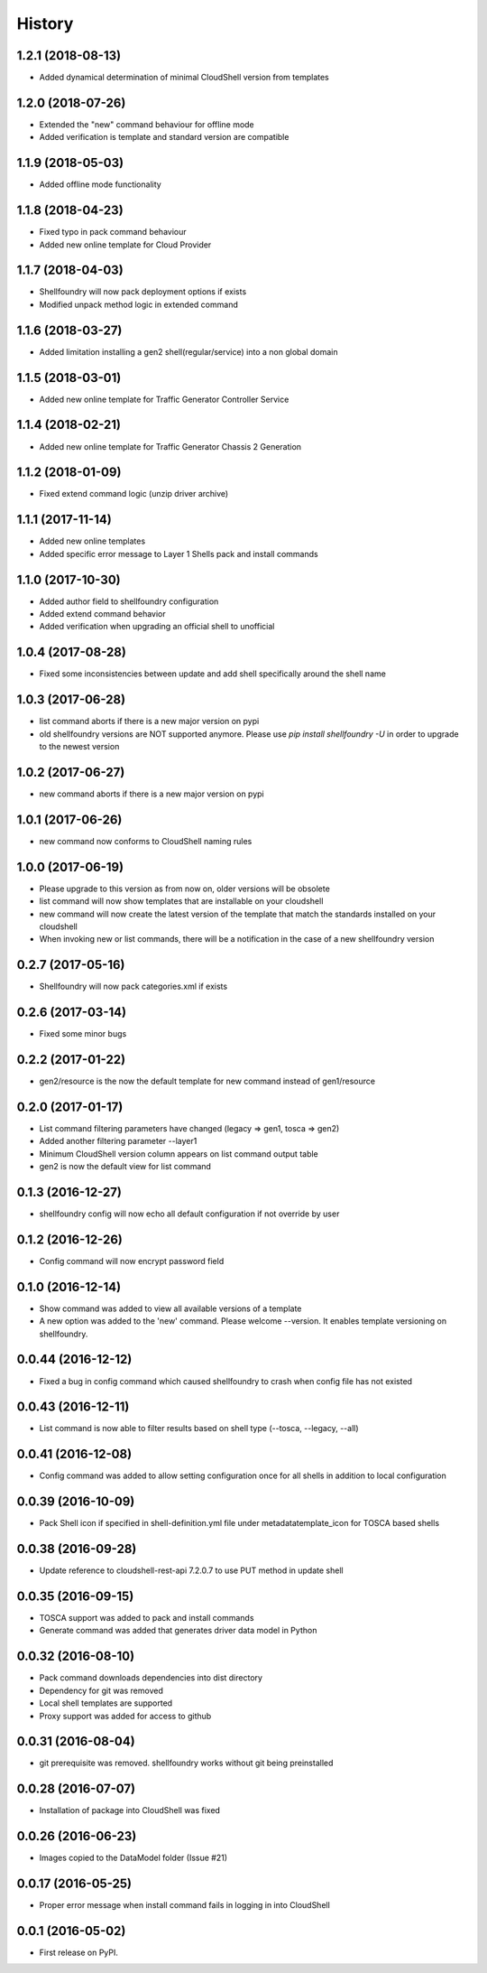 =======
History
=======

1.2.1 (2018-08-13)
------------------

* Added dynamical determination of minimal CloudShell version from templates

1.2.0 (2018-07-26)
------------------

* Extended the "new" command behaviour for offline mode
* Added verification is template and standard version are compatible

1.1.9 (2018-05-03)
------------------

* Added offline mode functionality

1.1.8 (2018-04-23)
------------------

* Fixed typo in pack command behaviour
* Added new online template for Cloud Provider

1.1.7 (2018-04-03)
------------------

* Shellfoundry will now pack deployment options if exists
* Modified unpack method logic in extended command

1.1.6 (2018-03-27)
------------------

* Added limitation installing a gen2 shell(regular/service) into a non global domain

1.1.5 (2018-03-01)
------------------

* Added new online template for Traffic Generator Controller Service

1.1.4 (2018-02-21)
------------------

* Added new online template for Traffic Generator Chassis 2 Generation

1.1.2 (2018-01-09)
------------------

* Fixed extend command logic (unzip driver archive)

1.1.1 (2017-11-14)
------------------

* Added new online templates
* Added specific error message to Layer 1 Shells pack and install commands

1.1.0 (2017-10-30)
------------------

* Added author field to shellfoundry configuration
* Added extend command behavior
* Added verification when upgrading an official shell to unofficial

1.0.4 (2017-08-28)
------------------

* Fixed some inconsistencies between update and add shell specifically around the shell name

1.0.3 (2017-06-28)
------------------

* list command aborts if there is a new major version on pypi
* old shellfoundry versions are NOT supported anymore.
  Please use `pip install shellfoundry -U` in order to upgrade to the newest version

1.0.2 (2017-06-27)
------------------

* new command aborts if there is a new major version on pypi

1.0.1 (2017-06-26)
------------------

* new command now conforms to CloudShell naming rules

1.0.0 (2017-06-19)
------------------

* Please upgrade to this version as from now on, older versions will be obsolete
* list command will now show templates that are installable on your cloudshell
* new command will now create the latest version of the template that match the standards installed on your cloudshell
* When invoking new or list commands, there will be a notification in the case of a new shellfoundry version

0.2.7 (2017-05-16)
------------------

* Shellfoundry will now pack categories.xml if exists

0.2.6 (2017-03-14)
------------------

* Fixed some minor bugs

0.2.2 (2017-01-22)
------------------

* gen2/resource is the now the default template for new command instead of gen1/resource

0.2.0 (2017-01-17)
------------------

* List command filtering parameters have changed (legacy => gen1, tosca => gen2)
* Added another filtering parameter --layer1
* Minimum CloudShell version column appears on list command output table
* gen2 is now the default view for list command

0.1.3 (2016-12-27)
------------------

* shellfoundry config will now echo all default configuration if not override by user

0.1.2 (2016-12-26)
------------------

* Config command will now encrypt password field

0.1.0 (2016-12-14)
------------------

* Show command was added to view all available versions of a template
* A new option was added to the 'new' command. Please welcome --version. It enables template versioning on shellfoundry.

0.0.44 (2016-12-12)
-------------------

* Fixed a bug in config command which caused shellfoundry to crash when config file has not existed

0.0.43 (2016-12-11)
-------------------

* List command is now able to filter results based on shell type (--tosca, --legacy, --all)

0.0.41 (2016-12-08)
-------------------

* Config command was added to allow setting configuration once for all shells in addition to local configuration

0.0.39 (2016-10-09)
-------------------

* Pack Shell icon if specified in shell-definition.yml file under metadata\template_icon for TOSCA based shells

0.0.38 (2016-09-28)
-------------------

* Update reference to cloudshell-rest-api 7.2.0.7 to use PUT method in update shell

0.0.35 (2016-09-15)
-------------------

* TOSCA support was added to pack and install commands
* Generate command was added that generates driver data model in Python

0.0.32 (2016-08-10)
-------------------

* Pack command downloads dependencies into dist directory
* Dependency for git was removed
* Local shell templates are supported
* Proxy support was added for access to github

0.0.31 (2016-08-04)
-------------------

* git prerequisite was removed. shellfoundry works without git being preinstalled

0.0.28 (2016-07-07)
-------------------

* Installation of package into CloudShell was fixed


0.0.26 (2016-06-23)
-------------------

* Images copied to the DataModel folder (Issue #21)

0.0.17 (2016-05-25)
-------------------

* Proper error message when install command fails in logging in into CloudShell

0.0.1 (2016-05-02)
------------------

* First release on PyPI.

